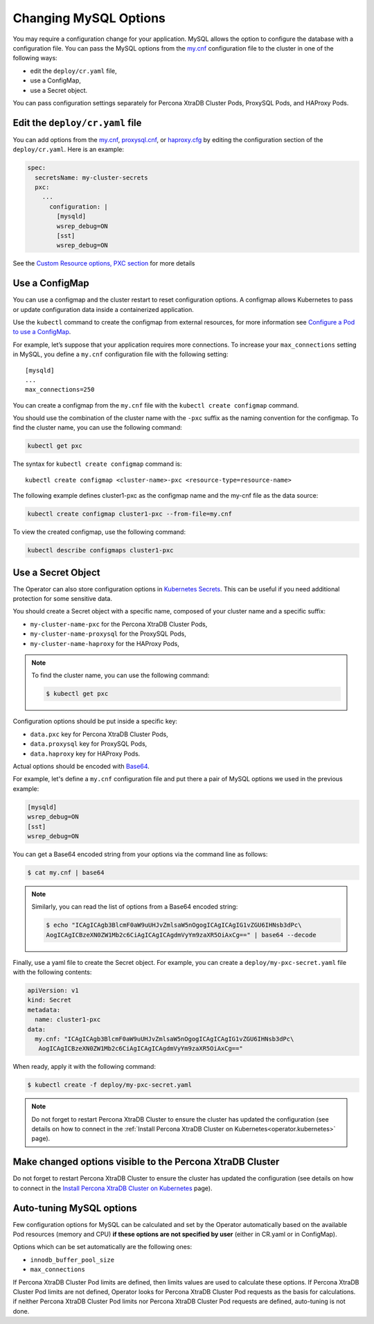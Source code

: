 .. _operator-configmaps:

Changing MySQL Options
======================

You may require a configuration change for your application. MySQL
allows the option to configure the database with a configuration file.
You can pass the MySQL options from the
`my.cnf <https://dev.mysql.com/doc/refman/8.0/en/option-files.html>`__
configuration file to the cluster in one of the following ways:

* edit the ``deploy/cr.yaml`` file,
* use a ConfigMap,
* use a Secret object.

You can pass configuration settings separately for Percona XtraDB Cluster Pods,
ProxySQL Pods, and HAProxy Pods.

Edit the ``deploy/cr.yaml`` file
---------------------------------

You can add options from the
`my.cnf <https://dev.mysql.com/doc/refman/8.0/en/option-files.html>`__,
`proxysql.cnf <https://proxysql.com/documentation/configuring-proxysql/>`__, or
`haproxy.cfg <https://www.haproxy.com/blog/the-four-essential-sections-of-an-haproxy-configuration/>`__
by editing the configuration section of the ``deploy/cr.yaml``. Here is an
example:

.. code:: yaml

   spec:
     secretsName: my-cluster-secrets
     pxc:
       ...
         configuration: |
           [mysqld]
           wsrep_debug=ON
           [sst]
           wsrep_debug=ON

See the `Custom Resource options, PXC
section <operator.html#operator-pxc-section>`_
for more details

Use a ConfigMap
---------------

You can use a configmap and the cluster restart to reset configuration
options. A configmap allows Kubernetes to pass or update configuration
data inside a containerized application.

Use the ``kubectl`` command to create the configmap from external
resources, for more information see `Configure a Pod to use a
ConfigMap <https://kubernetes.io/docs/tasks/configure-pod-container/configure-pod-configmap/#create-a-configmap>`__.

For example, let’s suppose that your application requires more
connections. To increase your ``max_connections`` setting in MySQL, you
define a ``my.cnf`` configuration file with the following setting:

::

   [mysqld]
   ...
   max_connections=250

You can create a configmap from the ``my.cnf`` file with the
``kubectl create configmap`` command.

You should use the combination of the cluster name with the ``-pxc``
suffix as the naming convention for the configmap. To find the cluster
name, you can use the following command:

.. code:: bash

   kubectl get pxc

The syntax for ``kubectl create configmap`` command is:

::

   kubectl create configmap <cluster-name>-pxc <resource-type=resource-name>

The following example defines cluster1-pxc as the configmap name and the
my-cnf file as the data source:

.. code:: bash

   kubectl create configmap cluster1-pxc --from-file=my.cnf

To view the created configmap, use the following command:

.. code:: bash

   kubectl describe configmaps cluster1-pxc

Use a Secret Object
-------------------

The Operator can also store configuration options in `Kubernetes Secrets <https://kubernetes.io/docs/concepts/configuration/secret/>`_.
This can be useful if you need additional protection for some sensitive data.

You should create a Secret object with a specific name, composed of your cluster
name and a specific suffix:

* ``my-cluster-name-pxc`` for the Percona XtraDB Cluster Pods,
* ``my-cluster-name-proxysql`` for the ProxySQL Pods,
* ``my-cluster-name-haproxy`` for the HAProxy Pods,
  
.. note:: To find the cluster name, you can use the following command:

   .. code:: bash

      $ kubectl get pxc

Configuration options should be put inside a specific key:

* ``data.pxc`` key for Percona XtraDB Cluster Pods,
* ``data.proxysql`` key for ProxySQL Pods, 
* ``data.haproxy`` key for HAProxy Pods.

Actual options should be encoded with `Base64 <https://en.wikipedia.org/wiki/Base64>`_.

For example, let's define a ``my.cnf`` configuration file and put there a pair
of MySQL options we used in the previous example:

.. code:: yaml

   [mysqld]
   wsrep_debug=ON
   [sst]
   wsrep_debug=ON

You can get a Base64 encoded string from your options via the command line as
follows:

.. code:: bash

   $ cat my.cnf | base64

.. note:: Similarly, you can read the list of options from a Base64 encoded
   string:

   .. code:: bash

      $ echo "ICAgICAgb3BlcmF0aW9uUHJvZmlsaW5nOgogICAgICAgIG1vZGU6IHNsb3dPc\
      AogICAgICBzeXN0ZW1Mb2c6CiAgICAgICAgdmVyYm9zaXR5OiAxCg==" | base64 --decode

Finally, use a yaml file to create the Secret object. For example, you can
create a ``deploy/my-pxc-secret.yaml`` file with the following contents:

.. code:: yaml

   apiVersion: v1
   kind: Secret
   metadata:
     name: cluster1-pxc
   data:
     my.cnf: "ICAgICAgb3BlcmF0aW9uUHJvZmlsaW5nOgogICAgICAgIG1vZGU6IHNsb3dPc\
      AogICAgICBzeXN0ZW1Mb2c6CiAgICAgICAgdmVyYm9zaXR5OiAxCg=="

When ready, apply it with the following command:

.. code:: bash

   $ kubectl create -f deploy/my-pxc-secret.yaml

.. note:: Do not forget to restart Percona XtraDB Cluster to ensure the
   cluster has updated the configuration (see details on how to connect in the
   :ref:`Install Percona XtraDB Cluster on Kubernetes<operator.kubernetes>`
   page).

Make changed options visible to the Percona XtraDB Cluster
----------------------------------------------------------

Do not forget to restart Percona XtraDB Cluster to ensure the cluster
has updated the configuration (see details on how to connect in the
`Install Percona XtraDB Cluster on Kubernetes <kubernetes.html>`_ page).

Auto-tuning MySQL options
--------------------------

Few configuration options for MySQL can be calculated and set by the Operator
automatically based on the available Pod resources (memory and CPU) **if
these options are not specified by user** (either in CR.yaml or in ConfigMap).

Options which can be set automatically are the following ones:

* ``innodb_buffer_pool_size``
* ``max_connections``

If Percona XtraDB Cluster Pod limits are defined, then limits values are used to
calculate these options. If Percona XtraDB Cluster Pod limits are not defined,
Operator looks for Percona XtraDB Cluster Pod requests as the basis for
calculations. if neither Percona XtraDB Cluster Pod limits nor Percona XtraDB
Cluster Pod requests are defined, auto-tuning is not done.
